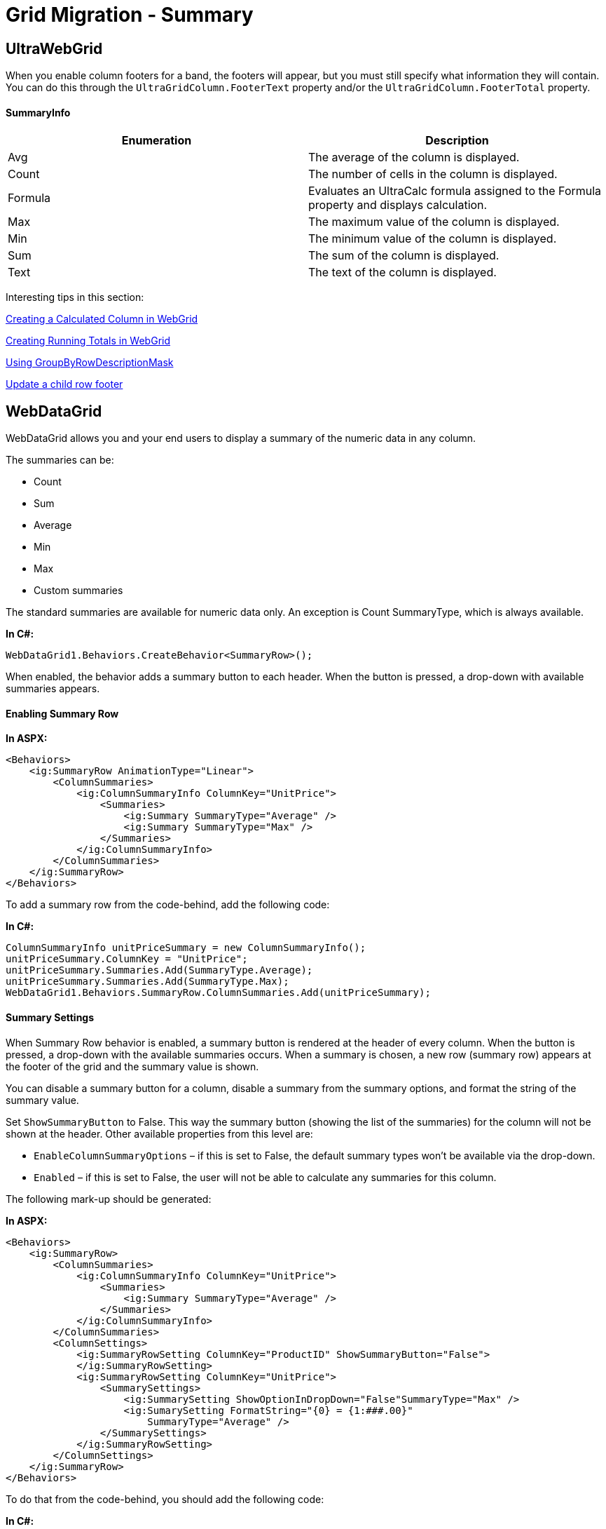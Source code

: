 ﻿////
|metadata|
{
	"name":"gridmigrationsummary",
	"controlName":[],
	"tags":[],
	"guid":"4fcf99fe-198f-48e6-994b-f6d617c25067",
	"buildFlags":[],
	"createdOn":"2016-07-20T17:26:00.2768827Z"}
|metadata|
////

= Grid Migration - Summary

== UltraWebGrid

When you enable column footers for a band, the footers will appear, but you must still specify what information they will contain. You can do this through the `UltraGridColumn.FooterText` property and/or the `UltraGridColumn.FooterTotal` property.

==== SummaryInfo

[options="header", cols="a,a"]
|====
|Enumeration|Description

|Avg
|The average of the column is displayed.

|Count
|The number of cells in the column is displayed.

|Formula
|Evaluates an UltraCalc formula assigned to the Formula property and displays calculation.

|Max
|The maximum value of the column is displayed.

|Min
|The minimum value of the column is displayed.

|Sum
|The sum of the column is displayed.

|Text
|The text of the column is displayed.

|====

Interesting tips in this section:

http://help.infragistics.com/NetAdvantage/ASPNET/2010.3?page=WebCalcManager_Creating_a_Calculated_Column_in_WebGrid.html[Creating a Calculated Column in WebGrid]

http://help.infragistics.com/NetAdvantage/ASPNET/2010.3?page=WebCalcManager_Creating_Running_Totals_in_WebGrid.html[Creating Running Totals in WebGrid]

link:++http://help.infragistics.com/NetAdvantage/ASPNET/2010.3?page=Infragistics4.WebUI.UltraWebGrid.v10.3~Infragistics.WebUI.UltraWebGrid.UltraGridBand~GroupByRowDescriptionMask.html++[Using GroupByRowDescriptionMask]

http://forums.infragistics.com/forums/p/22657/82874.aspx[Update a child row footer]

== WebDataGrid

WebDataGrid allows you and your end users to display a summary of the numeric data in any column.

The summaries can be:

* Count 
* Sum 
* Average 
* Min 
* Max 
* Custom summaries

The standard summaries are available for numeric data only. An exception is Count SummaryType, which is always available.

**In C#:**

[source,csharp]
----
WebDataGrid1.Behaviors.CreateBehavior<SummaryRow>();
----

When enabled, the behavior adds a summary button to each header. When the button is pressed, a drop-down with available summaries appears.

==== Enabling Summary Row

**In ASPX:**

[source,html]
----
<Behaviors>
    <ig:SummaryRow AnimationType="Linear">
        <ColumnSummaries>
            <ig:ColumnSummaryInfo ColumnKey="UnitPrice">
                <Summaries>
                    <ig:Summary SummaryType="Average" />
                    <ig:Summary SummaryType="Max" />
                </Summaries>
            </ig:ColumnSummaryInfo>
        </ColumnSummaries>
    </ig:SummaryRow>
</Behaviors>
----

To add a summary row from the code-behind, add the following code:

**In C#:**

[source,csharp]
----
ColumnSummaryInfo unitPriceSummary = new ColumnSummaryInfo();
unitPriceSummary.ColumnKey = "UnitPrice";
unitPriceSummary.Summaries.Add(SummaryType.Average);
unitPriceSummary.Summaries.Add(SummaryType.Max);
WebDataGrid1.Behaviors.SummaryRow.ColumnSummaries.Add(unitPriceSummary);
----

==== Summary Settings

When Summary Row behavior is enabled, a summary button is rendered at the header of every column. When the button is pressed, a drop-down with the available summaries occurs. When a summary is chosen, a new row (summary row) appears at the footer of the grid and the summary value is shown.

You can disable a summary button for a column, disable a summary from the summary options, and format the string of the summary value.

Set `ShowSummaryButton` to False. This way the summary button (showing the list of the summaries) for the column will not be shown at the header. Other available properties from this level are:

* `EnableColumnSummaryOptions` – if this is set to False, the default summary types won’t be available via the drop-down. 
* `Enabled` – if this is set to False, the user will not be able to calculate any summaries for this column.

The following mark-up should be generated:

**In ASPX:**

[source,html]
----
<Behaviors>
    <ig:SummaryRow>
        <ColumnSummaries>
            <ig:ColumnSummaryInfo ColumnKey="UnitPrice">
                <Summaries>
                    <ig:Summary SummaryType="Average" />
                </Summaries>
            </ig:ColumnSummaryInfo>
        </ColumnSummaries>
        <ColumnSettings>
            <ig:SummaryRowSetting ColumnKey="ProductID" ShowSummaryButton="False">
            </ig:SummaryRowSetting>
            <ig:SummaryRowSetting ColumnKey="UnitPrice">
                <SummarySettings>
                    <ig:SummarySetting ShowOptionInDropDown="False"SummaryType="Max" />
                    <ig:SumarySetting FormatString="{0} = {1:###.00}" 
                        SummaryType="Average" />
                </SummarySettings>
            </ig:SummaryRowSetting>
        </ColumnSettings>
    </ig:SummaryRow>
</Behaviors>
----

To do that from the code-behind, you should add the following code:

**In C#:**

[source,csharp]
----
SummaryRowSetting settings = new SummaryRowSetting(WebDataGrid1, "ProductID");
settings.ShowSummaryButton = false;
this.WebDataGrid1.Behaviors.SummaryRow.ColumnSettings.Add(settings);
SummaryRowSetting unitPriceSetting = new SummaryRowSetting(WebDataGrid1, "UnitPrice");
SummarySetting maxSummarySetting = new SummarySetting();
maxSummarySetting.ShowOptionInDropDown = false;
maxSummarySetting.SummaryType = SummaryType.Max;
unitPriceSetting.SummarySettings.Add(maxSummarySetting);
SummarySetting averegeSummarySetting = new SummarySetting();
averegeSummarySetting.FormatString = "{0} = {1:###.00}";
averegeSummarySetting.SummaryType = SummaryType.Average;
unitPriceSetting.SummarySettings.Add(averegeSummarySetting);
this.WebDataGrid1.Behaviors.SummaryRow.ColumnSettings.Add(unitPriceSetting);
----

==== Adding Custom Summary

**In ASPX:**

[source,html]
----
<Behaviors>
    <ig:FooterSummaries AnimationType="Bounce">
        <ColumnSummaries>
            <ig:ColumnSummaryInfo ColumnKey="UnitPrice">
                <Summaries>
                <ig:Summary SummaryType="Custom" CustomSummaryName="STDEV" />
                </Summaries>
            </ig:ColumnSummaryInfo>
        </ColumnSummaries>
        <ColumnSettings>
            <ig:FooterSummariesSetting ColumnKey="UnitPrice">
                <SummarySettings>
                    <ig:SummarySetting CustomSummaryName="Standard Deviation" SummaryType="Custom" />
                </SummarySettings>
            </ig:FooterSummariesSetting>
        </ColumnSettings>
    </ig:FooterSummaries>
</Behaviors>
----

The following code shows how to add custom summary from the code-behind:

**In C#:**

[source,csharp]
----
FooterSummariesSetting unitPriceSetting = new FooterSummariesSetting(this.WebDataGrid1, "UnitPrice");
SummarySetting stdevSetting = new SummarySetting();
stdevSetting.SummaryType = SummaryType.Custom;
stdevSetting.CustomSummaryName = "STDEV";
stdevSetting.FormatString = "STDEV = {1}";
unitPriceSetting.SummarySettings.Add(stdevSetting);
WebDataGrid1.Behaviors.FooterSummaries.ColumnSettings.Add(unitPriceSetting);
ColumnSummaryInfo stdevInfo = new ColumnSummaryInfo();
stdevInfo.ColumnKey = "UnitPrice";
Summary stdevSummary = new Summary();
stdevSummary.SummaryType = SummaryType.Custom;
stdevSummary.CustomSummaryName = "STDEV";
stdevInfo.Summaries.Add(stdevSummary);
WebDataGrid1.Behaviors.FooterSummaries.ColumnSummaries.Add(stdevInfo);
protected object WebDataGrid1_CalculateCustomSummary(object sender, CustomSummaryEventArgs e)
    {
        //calculate the St.dev summary
        if (e.Summary.CustomSummaryName == "STDEV")
        {
            //calculate the sum of all values
            double sum = 0.0;
            int n = 0;
            foreach (GridRecord gr in this.WebDataGrid1.Rows)
            {
                sum += Convert.ToDouble(gr.Items[2].Value);
                ++n;
            }
            //calculate the sum of squared deviations
            double mean = sum / n;
            sum = 0;
            foreach (GridRecord gr in this.WebDataGrid1.Rows)
            {
                sum += Math.Pow(mean - Convert.ToDouble(gr.Items[2].Value), 2);
            }
            sum = sum / (n - 1);
            return Math.Round(Math.Sqrt(sum), 2);
        }
        return null;
    }
----

==== Summary Row and Filtering Behavior

When Summary Row and Filtering behaviors are enabled, the summary value can be calculated for the filtered data. There is a property called `EnableSummariesFilter`, which specifies how the summaries are calculated.

If the property is set to True then summaries will calculate based on the data that has not been filtered out by the filtering conditions applied through the grid's Filtering behavior. If the property is set to False then the summaries will be calculated on the whole data no matter if it is filtered out or not.

.Note:
[NOTE]
====
The summaries are always calculated for the whole data, except for filtered or edited data i.e. when you edit (CRUD) or filter the data in the grid, the summary value is calculated for the filtered or edited data. For the other behaviors (paging, scrolling, etc.), the calculated summary value is for the whole data.
====

==== Client side events:

[options="header", cols="a,a"]
|====
|Event|Description

|CalculateCustomSummary
|Event fired after an update operation occured on the client, so a custom summary can be re-calculated.

|Initialize
|Gets sets name of javascript function which is called after javascript object was created and initialized. (Inherited from Infragistics.Web.UI.Framework.ClientEventsBase)

|IsEmpty
|Checks if ViewState has any property with not a default value. This property should be overriden by extended class when additional subobjects are supported. IsEmpty will then check each subobject and return a value based on the check of those objects plus itself.

|SummaryCalculated
|Event fired after a Summary is calculated

|SummaryDropdownDisplayed
|Event fired after the summaries option dropdown is displayed.

|SummaryDropdownDisplaying
|Event fired just before the summaries option dropdown is displayed.

This event is cancelable.

|SummaryDropdownHidden
|Event fired after the summaries option dropdown is hidden.

|SummaryDropdownHiding
|Event fired just before the summaries option dropdown is hidden.

This event is cancelable.

|====

==== Example:

**In JavaScript:**

[source,javascript]
----
function SummaryCalculated(sender, evntArgs) {
            var summariesText = " ";
            var columnSummaryInfo = evntArgs.get_columnSummaryInfo();
            var columnKey = columnSummaryInfo.get_columnKey();
            var count = columnSummaryInfo.get_summaryCount();
            for (var i = 0; i <= 5; i++) {
                var summary = columnSummaryInfo.get_summaryByType(i);
                if (summary != null) {
                    summariesText += getSummaryType(i) + " = " + summary.get_value() + "; ";
                }
            }
            alert ("SummaryCalculated Event Fired for Column " + columnKey + ": " + summariesText);
        }
function getSummaryType(summaryTypeIndex) {
            switch (summaryTypeIndex) {
                case 0:
                    return "Count";
                case 1:
                    return "Min";
                case 2:
                    return "Max";
                case 3:
                    return "Average";
                case 4:
                    return "Sum";
                case 5:
                    return "Custom";
            }
        }
----

==== Server events:

**In C#:**

[source,csharp]
----
protected object WebDataGrid1_CalculateCustomSummary(object sender, CustomSummaryEventArgs e)
   {   
        switch (e.ColumnSummaryInfo.ColumnKey)
        {
            case "UnitPrice":
                return this.CalcStDev(2);
            case "UnitsInStock":
                return this.CalcStDev(3);
            case "UnitsOnOrder":
                return this.CalcStDev(4);
            default:
                return null;
        }
    }
    protected double CalcStDev(int colNumber)
    {
        double sum = 0.0;
        int n = 0;
        foreach (GridRecord gr in this.WebDataGrid1.Rows)
        {
            sum += Convert.ToDouble(gr.Items[colNumber].Value);
            ++n;
        }
        //calculate the sum of squared deviations
        double mean = sum / n;
        sum = 0;
        foreach (GridRecord gr in this.WebDataGrid1.Rows)
        {
            sum += Math.Pow(mean - Convert.ToDouble(gr.Items[colNumber].Value), 2);
        }
        sum = sum / (n - 1);
        return Math.Round(Math.Sqrt(sum), 2);
    }
----

== WebHierarchicalDataGrid

The Summary Row feature of WebDataGrid is available in WebHierarchicalDataGrid. The behavior allows adding standard summaries (Count; Sum; Average; Min; Max) as well as custom ones.

Each band in WebHierarchicalDataGrid can be assigned a Summary Row behavior. You can set the EnableInheritance property of a band to enable child bands to inherit the setting. This allows you to customize summary row behavior in each band of data. For example, if you want summaries for all bands in WebHierarchicalDataGrid, just enable the SummaryRow behavior at the root level and set EnableInheritance to True. If you want to disable the behavior for a specific child band, disable the behavior for that specific band.

When enabled, the behavior adds a summary button to each header. When the button is pressed, a drop-down with available summaries appears.

==== Enabling Summary Row

**In ASPX:**

[source,html]
----
<ig:WebHierarchicalDataGrid ID="WebHierarchicalDataGrid1" runat="server" DataSourceID="WebHierarchicalDataSource1" 
       Height="400px" Width="750px" DataKeyFields="ProductID" >
            <Bands>
                <ig:Band Height="100" DataMember="AccessDataSource1_Orders" DataKeyFields="OrderID">
                    <Behaviors>
                        <ig:SummaryRow>
                            <ColumnSummaries>
                                <ig:ColumnSummaryInfo ColumnKey="Quantity">
                                    <Summaries>
                                        <ig:Summary SummaryType="Sum"></ig:Summary>
                                    </Summaries>
                                </ig:ColumnSummaryInfo>
                            </ColumnSummaries>
                        </ig:SummaryRow>
                    </Behaviors>
                </ig:Band>
            </Bands>
            <Behaviors>
                <ig:SummaryRow EnableInheritance="true">
                    <ColumnSummaries>
                        <ig:ColumnSummaryInfo ColumnKey="UnitPrice">
                            <Summaries>
                                <ig:Summary SummaryType="Average"></ig:Summary>
                            </Summaries>
                        </ig:ColumnSummaryInfo>
                    </ColumnSummaries>
                </ig:SummaryRow>
            </Behaviors>
        </ig:WebHierarchicalDataGrid>
----

**In C#:**

[source,csharp]
----
protected void WebHierarchicalDataGrid1_InitializeBand(object sender, BandEventArgs e)
{
    if (e.Band.Key == "Products")
    {
        e.Band.Behaviors.CreateBehavior<SummaryRow>();
        e.Band.Behaviors.SummaryRow.EnableInheritance = true;
        ColumnSummaryInfo unitPriceSummary = new ColumnSummaryInfo();
        unitPriceSummary.ColumnKey = "UnitPrice";
        unitPriceSummary.Summaries.Add(SummaryType.Average);
        e.Band.Behaviors.SummaryRow.ColumnSummaries.Add(unitPriceSummary);
        this.WebHierarchicalDataGrid1.RefreshBehaviors();
    }
    else if (e.Band.Key == "Orders")
    {
        e.Band.Behaviors.CreateBehavior<SummaryRow>();
        e.Band.Behaviors.SummaryRow.EnableInheritance = true;
        ColumnSummaryInfo quantitySummary = new ColumnSummaryInfo();
        quantitySummary.ColumnKey = "Quantity";
        quantitySummary.Summaries.Add(SummaryType.Sum);
        quantitySummary.Summaries.Add(SummaryType.Max);
        e.Band.Behaviors.SummaryRow.ColumnSummaries.Add(quantitySummary);
        this.WebHierarchicalDataGrid1.RefreshBehaviors();
    }
}
----

== Interesting Tips:

==== **Custom summary of templated columns in WebHierarchicalDataGrid**

By default summaries are not supported by templated columns.

http://help.infragistics.com/NetAdvantage/ASPNET/2010.3?page=WebHierarchicalDataGrid_About_Summary_Row.html[About Summary Row]

This should be implemented by Custom Summary:

http://help.infragistics.com/NetAdvantage/ASPNET/2010.3?page=WebDataGrid_Adding_Custom_Summary.html[Adding Custom Summary]

link:++http://samples.infragistics.com/2010.3/WebFeatureBrowser/contents.aspx?showCode=true&amp;t=WebDataGrid/SummaryRow/WebDataGrid_CustomSummaries.aspx~srcview.aspx?path=~srcview.aspx?path=WebDataGrid/SummaryRow/WebDataGrid_CustomSummaries.src++[Custom Summaries Sample]

**In ASPX:**

[source,html]
----
<ig:WebHierarchicalDataGrid ID="WebHierarchicalDataGrid1" runat="server" Height="350px" AutoGenerateColumns="false" 
  Width="800px" AutoGenerateBands="false" AutoGenerateColumns="false" DataKeyFields="ID"
        DataMember="SqlDataSource1_DefaultView" DataSourceID="WebHierarchicalDataSource1"
        Key="SqlDataSource1_DefaultView" OnCalculateCustomSummary="WebHierarchicalDataGrid1_CalculateCustomSummary">
            <Bands>
               <ig:Band AutoGenerateColumns="False" DataMember="SqlDataSource2_DefaultView" Key="SqlDataSource2_DefaultView" 
          OnCalculateCustomSummary="WebHierarchicalDataGrid1_CalculateCustomSummary" ShowFooter="true"> 
                    <Columns>
                        <ig:BoundDataField DataFieldName="ProductID" Key="ProductID">
                            <Header Text="ProductID" />
                        </ig:BoundDataField>
                        <ig:BoundDataField DataFieldName="ProductName" Key="ProductName">
                            <Header Text="ProductName" />
                        </ig:BoundDataField>
                        <ig:BoundDataField DataFieldName="CategoryID" Key="CategoryID">
                            <Header Text="CategoryID" />
                        </ig:BoundDataField>
                        <ig:TemplateDataField Key="UnitPrice">
                            <ItemTemplate>
                                <asp:Label ID="Label1" runat="server" 
                                Text='<%# DataBinder.Eval(((Infragistics.Web.UI.TemplateContainer)Container).DataItem, "UnitPrice")%'>                                
                                </asp:Label>
                            </ItemTemplate>
                            <Footer Text="" />
                            <Header Text="UnitPrice" />
                        </ig:TemplateDataField>
                    </Columns>
                    <Behaviors>
                        <ig:SummaryRow>
                            <ColumnSettings>
                                <ig:SummaryRowSetting ColumnKey="UnitPrice" EnableColumnSummaryOptions="true" Enabled="true"
                                    ShowSummaryButton="true">
                                    <SummarySettings>
                                        <ig:SummarySetting SummaryType="Custom" CustomSummaryName="Sum of Unit Prices" ShowOptionInDropDown="true" />
                                    </SummarySettings>
                                </ig:SummaryRowSetting>
                            </ColumnSettings>
                        </ig:SummaryRow>
                    </Behaviors>
                </ig:Band>
            </Bands>
            <Behaviors>
                <ig:SummaryRow EnableInheritance="True">
                    <ColumnSettings>
                        <ig:SummaryRowSetting ColumnKey="CategoryName">
                            <SummarySettings>
                                <ig:SummarySetting CustomSummaryName="Count of CategoryName" SummaryType="Custom" />
                            </SummarySettings>
                        </ig:SummaryRowSetting>
                    </ColumnSettings>
                </ig:SummaryRow>
            </Behaviors>
            <Columns>
                <ig:BoundDataField DataFieldName="CategoryID" Key="CategoryID">
                    <Header Text="CategoryID" />
                </ig:BoundDataField>
                <ig:TemplateDataField Key="CategoryName">
                    <ItemTemplate>
                        <asp:Label ID="Label1" runat="server" Text='<%# DataBinder.Eval(((Infragistics.Web.UI.TemplateContainer)Container).DataItem, "CategoryName") %>'
                            CssClass="redCategories">
  </asp:Label>
                    </ItemTemplate>
                    <Header Text="CategoryName" />
                    <Footer />
                </ig:TemplateDataField>
                <ig:BoundDataField DataFieldName="Description" Key="Description">
                    <Header Text="Description" />
                </ig:BoundDataField>
            </Columns>
        </ig:WebHierarchicalDataGrid>
----

**In C#:**

[source,csharp]
----
protected object WebHierarchicalDataGrid1_CalculateCustomSummary(object sender, Infragistics.Web.UI.GridControls.CustomSummaryEventArgs e)
    {       
        object summary = 0;    
        if (e.ColumnSummaryInfo.ColumnKey == "UnitPrice")
        {
            //calculate the sum of all values
            Decimal sum = Decimal.Parse(summary.ToString());
            ContainerGrid childGrid = (ContainerGrid)sender;
            foreach (GridRecord gr in childGrid.Rows)
            {
                Label label = (Label)gr.Items[3].FindControl("Label1");
                sum += Decimal.Parse(label.Text);
            }
            summary = sum;
        }
        if (e.ColumnSummaryInfo.ColumnKey == "CategoryName")
        {
            int count = (int)summary;
            //calculate the count of all values
            ContainerGrid childGrid = (ContainerGrid)sender;
            count = childGrid.Rows.Count;
            summary = count;
        }
        return summary;
    }
----
